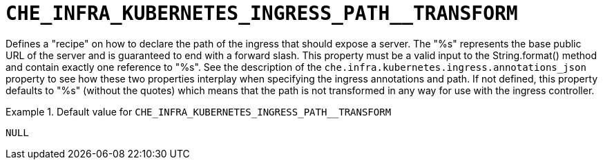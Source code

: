 [id="che_infra_kubernetes_ingress_path__transform_{context}"]
= `+CHE_INFRA_KUBERNETES_INGRESS_PATH__TRANSFORM+`

Defines a "recipe" on how to declare the path of the ingress that should expose a server. The "%s" represents the base public URL of the server and is guaranteed to end with a forward slash. This property must be a valid input to the String.format() method and contain exactly one reference to "%s". See the description of the `che.infra.kubernetes.ingress.annotations_json` property to see how these two properties interplay when specifying the ingress annotations and path. If not defined, this property defaults to "%s" (without the quotes) which means that the path is not transformed in any way for use with the ingress controller.


.Default value for `+CHE_INFRA_KUBERNETES_INGRESS_PATH__TRANSFORM+`
====
----
NULL
----
====


